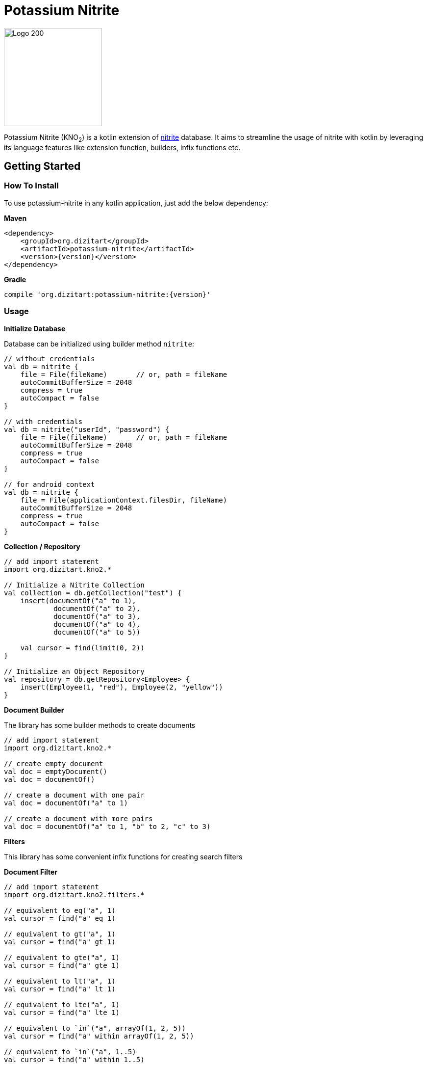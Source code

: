 = Potassium Nitrite

image:http://www.dizitart.org/nitrite-database/logo/kno2-logo.svg[Logo 200, 200]

Potassium Nitrite (KNO~2~) is a kotlin extension of https://github.com/dizitart/nitrite-database[nitrite]
database. It aims to streamline the usage of nitrite with kotlin by leveraging its language features like
extension function, builders, infix functions etc.

== Getting Started

=== How To Install

To use potassium-nitrite in any kotlin application, just add the below dependency:

*Maven*

[source,xml,subs="verbatim,attributes"]
----
<dependency>
    <groupId>org.dizitart</groupId>
    <artifactId>potassium-nitrite</artifactId>
    <version>{version}</version>
</dependency>
----

*Gradle*

[source,groovy,subs="verbatim,attributes"]
----
compile 'org.dizitart:potassium-nitrite:{version}'
----

=== Usage

*Initialize Database*

Database can be initialized using builder method `nitrite`:

[source,kotlin]
--
// without credentials
val db = nitrite {
    file = File(fileName)       // or, path = fileName
    autoCommitBufferSize = 2048
    compress = true
    autoCompact = false
}

// with credentials
val db = nitrite("userId", "password") {
    file = File(fileName)       // or, path = fileName
    autoCommitBufferSize = 2048
    compress = true
    autoCompact = false
}

// for android context
val db = nitrite {
    file = File(applicationContext.filesDir, fileName)
    autoCommitBufferSize = 2048
    compress = true
    autoCompact = false
}

--

*Collection / Repository*

[source,kotlin]
--
// add import statement
import org.dizitart.kno2.*

// Initialize a Nitrite Collection
val collection = db.getCollection("test") {
    insert(documentOf("a" to 1),
            documentOf("a" to 2),
            documentOf("a" to 3),
            documentOf("a" to 4),
            documentOf("a" to 5))

    val cursor = find(limit(0, 2))
}

// Initialize an Object Repository
val repository = db.getRepository<Employee> {
    insert(Employee(1, "red"), Employee(2, "yellow"))
}

--

*Document Builder*

The library has some builder methods to create documents

[source,kotlin]
--
// add import statement
import org.dizitart.kno2.*

// create empty document
val doc = emptyDocument()
val doc = documentOf()

// create a document with one pair
val doc = documentOf("a" to 1)

// create a document with more pairs
val doc = documentOf("a" to 1, "b" to 2, "c" to 3)
--

*Filters*

This library has some convenient infix functions for creating search filters

**Document Filter**
[source,kotlin]
--
// add import statement
import org.dizitart.kno2.filters.*

// equivalent to eq("a", 1)
val cursor = find("a" eq 1)

// equivalent to gt("a", 1)
val cursor = find("a" gt 1)

// equivalent to gte("a", 1)
val cursor = find("a" gte 1)

// equivalent to lt("a", 1)
val cursor = find("a" lt 1)

// equivalent to lte("a", 1)
val cursor = find("a" lte 1)

// equivalent to `in`("a", arrayOf(1, 2, 5))
val cursor = find("a" within arrayOf(1, 2, 5))

// equivalent to `in`("a", 1..5)
val cursor = find("a" within 1..5)

// equivalent to `in`("a", listOf(1, 2, 3))
val cursor = find("a" within listOf(1, 2, 3))

// equivalent to elemMatch("a", `in`("$", 3..5))
val cursor = find("a" elemMatch ("$" within 3..5))

// equivalent to text("a", "*ipsum")
val cursor = find("a" text "*ipsum")

// equivalent to regex("a", "[a-z]+")
val cursor = find("a" regex "[a-z]+")

// equivalent to and(eq("a", 1), gt("b", 2))
val cursor = find(("a" eq 1) and ("b" gt 2))

// equivalent to or(eq("a", 1), gt("b", 2))
val cursor = find(("a" eq 1) or ("b" gt 2))

// equivalent to not("a" within 1..5))
val cursor = find(!("a" within 1..5))

--

**Object Filters**

Infix functions for object filters only applies for simple properties of kotlin classes

[source,kotlin]
--
// add import statement
import org.dizitart.kno2.filters.*

@Indices(Index(value = "text", type = IndexType.Fulltext))
data class TestData(@Id val id: Int, val text: String, val list: List<ListData> = listOf())

class ListData(val name: String, val score: Int)

// equivalent to eq("id", 1)
val cursor = find(TestData::id eq 1)

// equivalent to gt("id", 1)
val cursor = find(TestData::id gt 1)

// equivalent to gte("id", 1)
val cursor = find(TestData::id gte 1)

// equivalent to lt("id", 1)
val cursor = find(TestData::id lt 1)

// equivalent to lte("id", 1)
val cursor = find(TestData::id lte 1)

// equivalent to `in`("id", 1..2)
val cursor = find(TestData::id within 1..2)

// equivalent to elemMatch("list", eq("score", 4))
val cursor = find(TestData::list elemMatch (ListData::score eq 4))

// equivalent to text("text", "*u*")
val cursor = find(TestData::text text "*u*")

// equivalent to regex("text", "[0-9]+")
val cursor = find(TestData::text regex "[0-9]+")

// equivalent to and(eq("id", 1), text("text", "12345"))
val cursor = find((TestData::id eq 1) and (TestData::text text "12345"))

// equivalent to or(eq("id", 1), text("text", "12345"))
val cursor = find((TestData::id eq 1) or (TestData::text text "12345"))

// equivalent to not(lt("id", 1))
val cursor = find(!(TestData::id lt 1))

--

*Kotlin Data Class*

The library has a build-in support for kotlin data classes via jackson-kotlin module. This
module is already registered to the default jackson mapper so that user does not have to deal with it
explicitly.

== Documentation

|===
|Reference |API

|http://www.dizitart.org/nitrite-database/#potassium-nitrite[Document]
|https://javadoc.io/doc/org.dizitart/potassium-nitrite[JavaDoc]
|===


